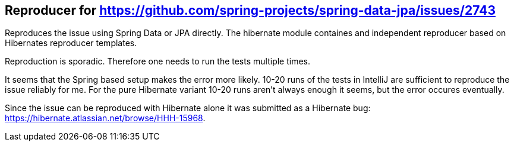 == Reproducer for https://github.com/spring-projects/spring-data-jpa/issues/2743

Reproduces the issue using Spring Data or JPA directly.
The hibernate module containes and independent reproducer based on Hibernates reproducer templates.

Reproduction is sporadic. Therefore one needs to run the tests multiple times.

It seems that the Spring based setup makes the error more likely. 10-20 runs of the tests in IntelliJ are sufficient to reproduce the issue reliably for me.
For the pure Hibernate variant 10-20 runs aren't always enough it seems, but the error occures eventually.

Since the issue can be reproduced with Hibernate alone it was submitted as a Hibernate bug: https://hibernate.atlassian.net/browse/HHH-15968.
